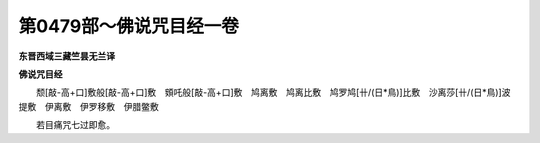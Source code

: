 第0479部～佛说咒目经一卷
============================

**东晋西域三藏竺昙无兰译**

**佛说咒目经**


　　颓[敲-高+口]敷般[敲-高+口]敷　頞吒般[敲-高+口]敷　鸠离敷　鸠离比敷　鸠罗鸠[卄/(日*鳥)]比敷　沙离莎[卄/(日*鳥)]波提敷　伊离敷　伊罗移敷　伊腊鳖敷

　　若目痛咒七过即愈。
